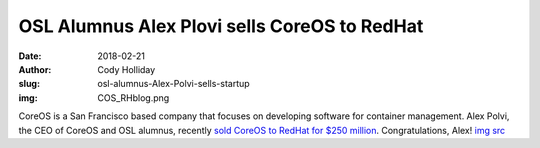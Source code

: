 OSL Alumnus Alex Plovi sells CoreOS to RedHat
=============================================
:date: 2018-02-21
:author: Cody Holliday
:slug: osl-alumnus-Alex-Polvi-sells-startup
:img: COS_RHblog.png

CoreOS is a San Francisco based company that focuses on developing software for container management. Alex Polvi, the CEO of CoreOS and OSL alumnus, recently `sold CoreOS to RedHat for $250 million`_. Congratulations, Alex! `img src`_

.. _sold CoreOS to RedHat for $250 million: https://www.redhat.com/en/about/press-releases/red-hat-acquire-coreos-expanding-its-kubernetes-and-containers-leadership
.. _img src: https://www.redhat.com/en/blog/faq-red-hat-acquire-coreos
